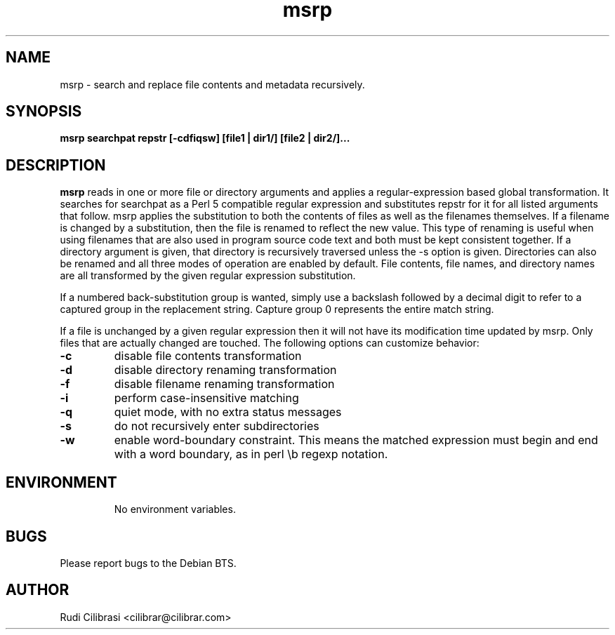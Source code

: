 .\" Process this file with
.\" groff -man -Tascii msrp.1
.\"
.TH msrp 1 "DEC 2007" Linux "User Manuals"
.SH NAME
msrp \- search and replace file contents and metadata recursively.
.SH SYNOPSIS
.B msrp searchpat repstr [-cdfiqsw] [file1 | dir1/] [file2 | dir2/]...
.SH DESCRIPTION
.B msrp
reads in one or more file or directory arguments and applies a
regular-expression based global transformation.  It searches for searchpat
as a Perl 5 compatible regular expression and substitutes repstr for
it for all listed arguments that follow.  msrp applies the substitution
to both the contents of files as well as the filenames themselves.
If a filename is changed by a substitution, then the file is renamed to
reflect the new value.  This type of renaming is useful when using
filenames that are also used in program source code text and both must
be kept consistent together.  If a directory argument is given, that
directory is recursively traversed unless the \-s option is given.
Directories can also be renamed and all three modes of operation are
enabled by default.  File contents, file names, and directory names are
all transformed by the given regular expression substitution.

If a numbered back-substitution group is wanted, simply use a backslash
followed by a decimal digit to refer to a captured group in the replacement
string.  Capture group 0 represents the entire match string.

If a file is unchanged by a given regular expression then it will not have
its modification time updated by msrp.  Only files that are actually changed
are touched.  The following options can customize behavior:
.TP
\fB\-c\fR
disable file contents transformation
.TP
\fB\-d\fR
disable directory renaming transformation
.TP
\fB\-f\fR
disable filename renaming transformation
.TP
\fB\-i\fR
perform case-insensitive matching
.TP
\fB\-q\fR
quiet mode, with no extra status messages
.TP
\fB\-s\fR
do not recursively enter subdirectories
.TP
\fB\-w\fR
enable word-boundary constraint. This means the matched expression must
begin and end with a word boundary, as in perl \\b regexp notation.
.TP
.SH ENVIRONMENT
No environment variables.
.SH BUGS
Please report bugs to the Debian BTS.
.SH AUTHOR
Rudi Cilibrasi <cilibrar@cilibrar.com>
